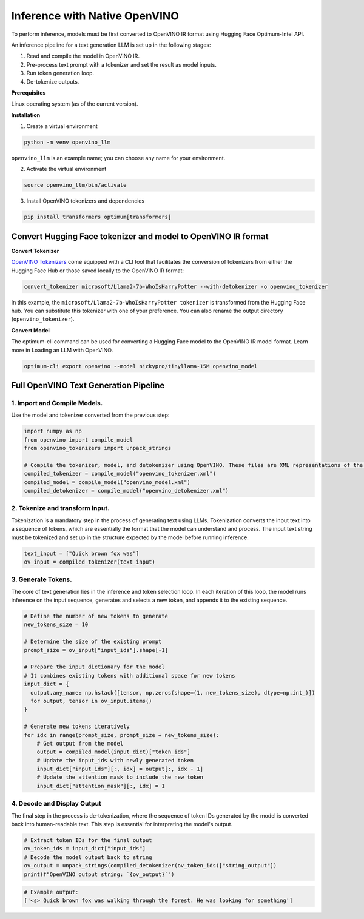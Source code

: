 .. {#llm_inference_native_ov}

Inference with Native OpenVINO
===============================

To perform inference, models must be first converted to OpenVINO IR format using Hugging Face Optimum-Intel API.

An inference pipeline for a text generation LLM is set up in the following stages:

1.	Read and compile the model in OpenVINO IR.
2.	Pre-process text prompt with a tokenizer and set the result as model inputs.
3.	Run token generation loop.
4.	De-tokenize outputs.

**Prerequisites**

Linux operating system (as of the current version).

**Installation**

1. Create a virtual environment

.. code-block:: python

  python -m venv openvino_llm

``openvino_llm`` is an example name; you can choose any name for your environment.

2. Activate the virtual environment

.. code-block:: python

  source openvino_llm/bin/activate

3. Install OpenVINO tokenizers and dependencies

.. code-block:: python

  pip install transformers optimum[transformers]


Convert Hugging Face tokenizer and model to OpenVINO IR format
######################################################################

**Convert Tokenizer**

`OpenVINO Tokenizers <https://github.com/openvinotoolkit/openvino_contrib/tree/master/modules/custom_operations/user_ie_extensions/tokenizer/python#openvino-tokenizers>`__
come equipped with a CLI tool that facilitates the conversion of tokenizers
from either the Hugging Face Hub or those saved locally to the OpenVINO IR format:

.. code-block:: python

  convert_tokenizer microsoft/Llama2-7b-WhoIsHarryPotter --with-detokenizer -o openvino_tokenizer

In this example, the ``microsoft/Llama2-7b-WhoIsHarryPotter tokenizer`` is transformed from the Hugging
Face hub. You can substitute this tokenizer with one of your preference. You can also rename
the output directory (``openvino_tokenizer``).

**Convert Model**

The optimum-cli command can be used for converting a Hugging Face model to the OpenVINO IR model format.
Learn more in Loading an LLM with OpenVINO.

.. code-block:: python

  optimum-cli export openvino --model nickypro/tinyllama-15M openvino_model

Full OpenVINO Text Generation Pipeline
######################################################################

1.	Import and Compile Models.
+++++++++++++++++++++++++++++++++++++++

Use the model and tokenizer converted from the previous step:

.. code-block:: python

  import numpy as np
  from openvino import compile_model
  from openvino_tokenizers import unpack_strings

  # Compile the tokenizer, model, and detokenizer using OpenVINO. These files are XML representations of the models optimized for OpenVINO
  compiled_tokenizer = compile_model("openvino_tokenizer.xml")
  compiled_model = compile_model("openvino_model.xml")
  compiled_detokenizer = compile_model("openvino_detokenizer.xml")

2.	Tokenize and transform Input.
+++++++++++++++++++++++++++++++++++++++

Tokenization is a mandatory step in the process of generating text using LLMs. Tokenization
converts the input text into a sequence of tokens, which are essentially the format that the
model can understand and process. The input text string must be tokenized and set up in the
structure expected by the model before running inference.

.. code-block:: python

  text_input = ["Quick brown fox was"]
  ov_input = compiled_tokenizer(text_input)

3.	Generate Tokens.
+++++++++++++++++++++++++++++++++++++++

The core of text generation lies in the inference and token selection loop. In each iteration
of this loop, the model runs inference on the input sequence, generates and selects a new token,
and appends it to the existing sequence.

.. code-block:: python

  # Define the number of new tokens to generate
  new_tokens_size = 10

  # Determine the size of the existing prompt
  prompt_size = ov_input["input_ids"].shape[-1]

  # Prepare the input dictionary for the model
  # It combines existing tokens with additional space for new tokens
  input_dict = {
    output.any_name: np.hstack([tensor, np.zeros(shape=(1, new_tokens_size), dtype=np.int_)])
    for output, tensor in ov_input.items()
  }

  # Generate new tokens iteratively
  for idx in range(prompt_size, prompt_size + new_tokens_size):
      # Get output from the model
      output = compiled_model(input_dict)["token_ids"]
      # Update the input_ids with newly generated token
      input_dict["input_ids"][:, idx] = output[:, idx - 1]
      # Update the attention mask to include the new token
      input_dict["attention_mask"][:, idx] = 1

4.	Decode and Display Output
+++++++++++++++++++++++++++++++++++++++

The final step in the process is de-tokenization, where the sequence of token IDs generated by
the model is converted back into human-readable text.
This step is essential for interpreting the model's output.

.. code-block:: python

  # Extract token IDs for the final output
  ov_token_ids = input_dict["input_ids"]
  # Decode the model output back to string
  ov_output = unpack_strings(compiled_detokenizer(ov_token_ids)["string_output"])
  print(f"OpenVINO output string: `{ov_output}`")

.. code-block:: python

  # Example output:
  ['<s> Quick brown fox was walking through the forest. He was looking for something']
